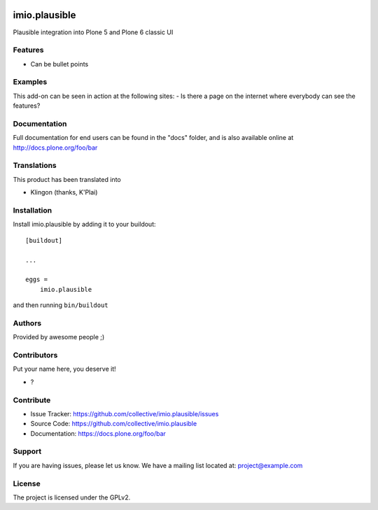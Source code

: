 .. This README is meant for consumption by humans and PyPI. PyPI can render rst files so please do not use Sphinx features.
   If you want to learn more about writing documentation, please check out: http://docs.plone.org/about/documentation_styleguide.html
   This text does not appear on PyPI or github. It is a comment.

.. image:: https://github.com/collective/imio.plausible/actions/workflows/plone-package.yml/badge.svg
    :target: https://github.com/collective/imio.plausible/actions/workflows/plone-package.yml

.. image:: https://coveralls.io/repos/github/collective/imio.plausible/badge.svg?branch=main
    :target: https://coveralls.io/github/collective/imio.plausible?branch=main
    :alt: Coveralls

.. image:: https://codecov.io/gh/collective/imio.plausible/branch/master/graph/badge.svg
    :target: https://codecov.io/gh/collective/imio.plausible

.. image:: https://img.shields.io/pypi/v/imio.plausible.svg
    :target: https://pypi.python.org/pypi/imio.plausible/
    :alt: Latest Version

.. image:: https://img.shields.io/pypi/status/imio.plausible.svg
    :target: https://pypi.python.org/pypi/imio.plausible
    :alt: Egg Status

.. image:: https://img.shields.io/pypi/pyversions/imio.plausible.svg?style=plastic   :alt: Supported - Python Versions

.. image:: https://img.shields.io/pypi/l/imio.plausible.svg
    :target: https://pypi.python.org/pypi/imio.plausible/
    :alt: License


==============
imio.plausible
==============

Plausible integration into Plone 5 and Plone 6 classic UI

Features
--------

- Can be bullet points


Examples
--------

This add-on can be seen in action at the following sites:
- Is there a page on the internet where everybody can see the features?


Documentation
-------------

Full documentation for end users can be found in the "docs" folder, and is also available online at http://docs.plone.org/foo/bar


Translations
------------

This product has been translated into

- Klingon (thanks, K'Plai)


Installation
------------

Install imio.plausible by adding it to your buildout::

    [buildout]

    ...

    eggs =
        imio.plausible


and then running ``bin/buildout``


Authors
-------

Provided by awesome people ;)


Contributors
------------

Put your name here, you deserve it!

- ?


Contribute
----------

- Issue Tracker: https://github.com/collective/imio.plausible/issues
- Source Code: https://github.com/collective/imio.plausible
- Documentation: https://docs.plone.org/foo/bar


Support
-------

If you are having issues, please let us know.
We have a mailing list located at: project@example.com


License
-------

The project is licensed under the GPLv2.

